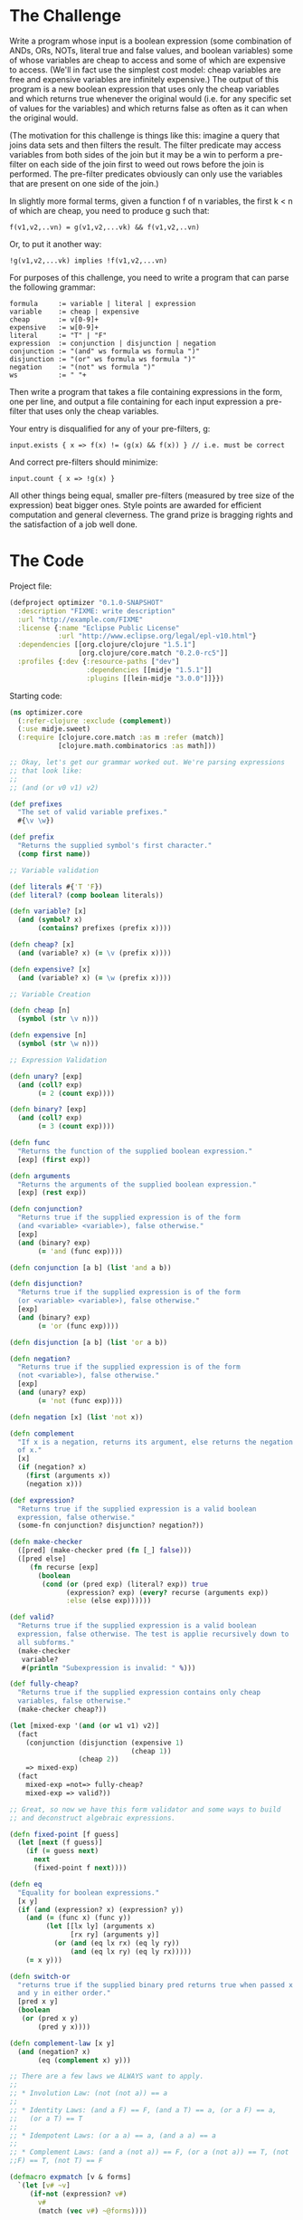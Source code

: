 #+STARTUP: showall indent
#+STARTUP: hidestars
#+infojs_opt: view:t toc:t ltoc:t mouse:underline buttons:0 path:http://thomasf.github.com/solarized-css/org-info.min.js
#+html_head: <link rel="stylesheet" type="text/css" href="http://thomasf.github.com/solarized-css/solarized-light.min.css" />
#+latex_class: longarticle
#+PROPERTY: padline no
#+PROPERTY: noweb yes
#+PROPERTY: mkdirp yes
#+PROPERTY: exports code
#+PROPERTY: results replace
#+PROPERTY: cache yes
#+PROPERTY: eval no-export
#+OPTIONS: toc:3 H:5 todo:nil tasks:nil

* The Challenge

Write a program whose input is a boolean expression (some combination of ANDs, ORs, NOTs, literal true and false values, and boolean variables) some of whose variables are cheap to access and some of which are expensive to access. (We'll in fact use the simplest cost model: cheap variables are free and expensive variables are infinitely expensive.) The output of this program is a new boolean expression that uses only the cheap variables and which returns true whenever the original would (i.e. for any specific set of values for the variables) and which returns false as often as it can when the original would.

(The motivation for this challenge is things like this: imagine a query that joins data sets and then filters the result. The filter predicate may access variables from both sides of the join but it may be a win to perform a pre-filter on each side of the join first to weed out rows before the join is performed. The pre-filter predicates obviously can only use the variables that are present on one side of the join.)

In slightly more formal terms, given a function f of n variables, the first k < n of which are cheap, you need to produce g such that:

#+BEGIN_EXAMPLE
  f(v1,v2,..vn) = g(v1,v2,...vk) && f(v1,v2,..vn)
#+END_EXAMPLE

Or, to put it another way:

#+BEGIN_EXAMPLE
  !g(v1,v2,...vk) implies !f(v1,v2,...vn)
#+END_EXAMPLE

For purposes of this challenge, you need to write a program that can parse the following grammar:

#+BEGIN_EXAMPLE
  formula     := variable | literal | expression
  variable    := cheap | expensive
  cheap       := v[0-9]+
  expensive   := w[0-9]+
  literal     := "T" | "F"
  expression  := conjunction | disjunction | negation
  conjunction := "(and" ws formula ws formula ")"
  disjunction := "(or" ws formula ws formula ")"
  negation    := "(not" ws formula ")"
  ws          := " "+
#+END_EXAMPLE

Then write a program that takes a file containing expressions in the form, one per line, and output a file containing for each input expression a pre-filter that uses only the cheap variables.

Your entry is disqualified for any of your pre-filters, g:

#+BEGIN_EXAMPLE
  input.exists { x => f(x) != (g(x) && f(x)) } // i.e. must be correct
#+END_EXAMPLE


And correct pre-filters should minimize:

#+BEGIN_EXAMPLE
  input.count { x => !g(x) }
#+END_EXAMPLE

All other things being equal, smaller pre-filters (measured by tree size of the expression) beat bigger ones. Style points are awarded for efficient computation and general cleverness. The grand prize is bragging rights and the satisfaction of a job well done.

* The Code

Project file:

#+BEGIN_SRC clojure :tangle ./project.clj
(defproject optimizer "0.1.0-SNAPSHOT"
  :description "FIXME: write description"
  :url "http://example.com/FIXME"
  :license {:name "Eclipse Public License"
            :url "http://www.eclipse.org/legal/epl-v10.html"}
  :dependencies [[org.clojure/clojure "1.5.1"]
                 [org.clojure/core.match "0.2.0-rc5"]]
  :profiles {:dev {:resource-paths ["dev"]
                   :dependencies [[midje "1.5.1"]]
                   :plugins [[lein-midje "3.0.0"]]}})
#+END_SRC

Starting code:

#+BEGIN_SRC clojure :tangle src/optimizer/core.clj
(ns optimizer.core
  (:refer-clojure :exclude (complement))
  (:use midje.sweet)
  (:require [clojure.core.match :as m :refer (match)]
            [clojure.math.combinatorics :as math]))

;; Okay, let's get our grammar worked out. We're parsing expressions
;; that look like:
;;
;; (and (or v0 v1) v2)

(def prefixes
  "The set of valid variable prefixes."
  #{\v \w})

(def prefix
  "Returns the supplied symbol's first character."
  (comp first name))

;; Variable validation

(def literals #{'T 'F})
(def literal? (comp boolean literals))

(defn variable? [x]
  (and (symbol? x)
       (contains? prefixes (prefix x))))

(defn cheap? [x]
  (and (variable? x) (= \v (prefix x))))

(defn expensive? [x]
  (and (variable? x) (= \w (prefix x))))

;; Variable Creation

(defn cheap [n]
  (symbol (str \v n)))

(defn expensive [n]
  (symbol (str \w n)))

;; Expression Validation

(defn unary? [exp]
  (and (coll? exp)
       (= 2 (count exp))))

(defn binary? [exp]
  (and (coll? exp)
       (= 3 (count exp))))

(defn func
  "Returns the function of the supplied boolean expression."
  [exp] (first exp))

(defn arguments
  "Returns the arguments of the supplied boolean expression."
  [exp] (rest exp))

(defn conjunction?
  "Returns true if the supplied expression is of the form
  (and <variable> <variable>), false otherwise."
  [exp]
  (and (binary? exp)
       (= 'and (func exp))))

(defn conjunction [a b] (list 'and a b))

(defn disjunction?
  "Returns true if the supplied expression is of the form
  (or <variable> <variable>), false otherwise."
  [exp]
  (and (binary? exp)
       (= 'or (func exp))))

(defn disjunction [a b] (list 'or a b))

(defn negation?
  "Returns true if the supplied expression is of the form
  (not <variable>), false otherwise."
  [exp]
  (and (unary? exp)
       (= 'not (func exp))))

(defn negation [x] (list 'not x))

(defn complement
  "If x is a negation, returns its argument, else returns the negation
  of x."
  [x]
  (if (negation? x)
    (first (arguments x))
    (negation x)))

(def expression?
  "Returns true if the supplied expression is a valid boolean
  expression, false otherwise."
  (some-fn conjunction? disjunction? negation?))

(defn make-checker
  ([pred] (make-checker pred (fn [_] false)))
  ([pred else]
     (fn recurse [exp]
       (boolean
        (cond (or (pred exp) (literal? exp)) true
              (expression? exp) (every? recurse (arguments exp))
              :else (else exp))))))

(def valid?
  "Returns true if the supplied expression is a valid boolean
  expression, false otherwise. The test is applie recursively down to
  all subforms."
  (make-checker
   variable?
   #(println "Subexpression is invalid: " %)))

(def fully-cheap?
  "Returns true if the supplied expression contains only cheap
  variables, false otherwise."
  (make-checker cheap?))

(let [mixed-exp '(and (or w1 v1) v2)]
  (fact
    (conjunction (disjunction (expensive 1)
                              (cheap 1))
                 (cheap 2))
    => mixed-exp)
  (fact
    mixed-exp =not=> fully-cheap?
    mixed-exp => valid?))

;; Great, so now we have this form validator and some ways to build
;; and deconstruct algebraic expressions.

(defn fixed-point [f guess]
  (let [next (f guess)]
    (if (= guess next)
      next
      (fixed-point f next))))

(defn eq
  "Equality for boolean expressions."
  [x y]
  (if (and (expression? x) (expression? y))
    (and (= (func x) (func y))
         (let [[lx ly] (arguments x)
               [rx ry] (arguments y)]
           (or (and (eq lx rx) (eq ly ry))
               (and (eq lx ry) (eq ly rx)))))
    (= x y)))

(defn switch-or
  "returns true if the supplied binary pred returns true when passed x
  and y in either order."
  [pred x y]
  (boolean
   (or (pred x y)
       (pred y x))))

(defn complement-law [x y]
  (and (negation? x)
       (eq (complement x) y)))

;; There are a few laws we ALWAYS want to apply.
;;
;; * Involution Law: (not (not a)) == a
;;
;; * Identity Laws: (and a F) == F, (and a T) == a, (or a F) == a,
;;   (or a T) == T
;;
;; * Idempotent Laws: (or a a) == a, (and a a) == a
;;
;; * Complement Laws: (and a (not a)) == F, (or a (not a)) == T, (not
;;F) == T, (not T) == F

(defmacro expmatch [v & forms]
  `(let [v# ~v]
     (if-not (expression? v#)
       v#
       (match (vec v#) ~@forms))))

(defn simplify [exp]
  (letfn [(bool-reduce [e]
            (expmatch e
                      ;; Identity Laws
                      ['and x 'F] 'F
                      ['and 'F x] 'F
                      ['or x 'T] 'T
                      ['or 'T x] 'T
                      ['not 'T] 'F
                      ['not 'F] 'T
                      ['and x 'T] x
                      ['and 'T x] x
                      ['or x 'F] x
                      ['or 'F x] x
                      ;; DeMorgan's Laws (unwrapping)
                      [(:or 'and 'or) (l :guard negation?) (r :guard negation?)]
                      (let [f (if (= (func e) 'and)
                                conjunction
                                disjunction)]
                        (negation
                         (f (complement l)
                            (complement r))))
                      [(:or 'and 'or) x y]
                      (let [f (func e)
                            x (simplify x)
                            y (simplify y)]
                        (cond (eq x y) x ;; Idempotent Laws
                              ;; Complement Laws
                              (switch-or complement-law x y)
                              (if (conjunction? e) 'F 'T)
                              ;; Else, sub in new, reduced arguments
                              :else (list f x y)))

                      ;; Involution Law
                      ['not (x :guard negation?)] (complement x)
                      ['not x] (negation (simplify x))
                      :else e))]
    (fixed-point bool-reduce exp)))

(let [example-expression '(or (and (and v1 (or v2 v3)) (not w1)) F)]
  (fact
    "Reduce away the or F:"
    (simplify example-expression) => '(and (and v1 (or v2 v3)) (not w1))

    "and F == F"
    (simplify '(and (and (and v1 (or v2 v3)) (not w1)) F)) => 'F

    "No reduction..."
    (simplify '(and (or w1 v1) v2)) => '(and (or w1 v1) v2)

    "(or a a) => a"
    (simplify '(and (or w1 w1) v2)) => '(and w1 v2)))

;; The next laws serve to give me different permutations on the
;; original input expression.

(defmacro matcher [& pairs]
  `(fn [exp#]
     (if-not (expression? exp#)
       []
       (match (vec exp#)
              ~@pairs
              :else []))))

(def demorgan
  (matcher
   ;; DeMorgan's Laws (conjunctions)
   ['not (([_ l r] :seq) :guard conjunction?)]
   [(conjunction (negation l)
                 (negation r))]

   ['and (l :guard negation?) (r :guard negation?)]
   [(negation
     (conjunction (complement l)
                  (complement r)))]

   ;; DeMorgan's Laws (disjunctions)
   ['not (([_ l r] :seq) :guard disjunction?)]
   [(disjunction (negation l)
                 (negation r))]

   ['or (l :guard negation?) (r :guard negation?)]
   [(negation
     (disjunction (complement l)
                  (complement r)))]))

(def associative
  (matcher
   ;; Associative Laws (conjunctions)
   ['and (([_ a b] :seq) :guard conjunction?) c]
   [(conjunction a (conjunction b c))]

   ['and a (([_ b c] :seq) :guard conjunction?)]
   [(conjunction (conjunction a b) c)]

   ;; Associative Laws (disjunctions)
   ['or (([_ a b] :seq) :guard disjunction?) c]
   [(disjunction a (disjunction b c))]

   ['or a (([_ b c] :seq) :guard disjunction?)]
   [(disjunction (disjunction a b) c)]))

(def distributive
  (matcher
   ;; Distributive Laws
   ['and
    (([_ a b] :seq) :guard disjunction?)
    (([_ c d] :seq) :guard disjunction?)]
   (if (= a c)
     [(disjunction a (conjunction b d))]
     [])

   ['and a (([_ b c] :seq) :guard disjunction?)]
   [(disjunction (conjunction a b)
                 (conjunction a c))]

   ['or
    (([_ a b] :seq) :guard conjunction?)
    (([_ c d] :seq) :guard conjunction?)]
   (if (eq a c)
     [(conjunction a (disjunction b d))]
     [])

   ['or a (([_ b c] :seq) :guard conjunction?)]
   [(conjunction (disjunction a b)
                 (disjunction a c))]))



(comment
  (let [cake (matcher ['and
                       (([_ a b] :seq) :guard disjunction?)
                       (([_ c d] :seq) :guard disjunction?)]
                      [(disjunction a (conjunction b d))])]
    (cake '(and (or 1 2) (or 1 3))))

  (fact
    "DeMorgan's laws:"
    (expand '(not v1)) => ['(not v1)])

  (defn commutative-expand [exp]
    (if-not (expression? exp)
      [exp]
      (match (vec exp)
             ['not a] (map negation (expand a))
             [(:or 'and 'or) ls rs]
             (let [f (func exp)]
               (apply concat
                      (for [l (expand ls)
                            r (expand rs)]
                        [(list f l r) (list f r l)]))))))

  (defn win? [exp]
    (or (cheap? exp)
        (and (expression? exp))
        (match (vec exp)
               ['and l r] (map negation (expand a))
               [(:or 'and 'or) ls rs]
               :else false))))

(defn print-all [xs]
  (doseq [x xs] (println x)))

(tabular
 (fact
   (?op ?x) => [?y]
   (?op ?y) => [?x])
 ?op      ?x                 ?y
 ;; DeMorgan's Laws
 demorgan '(not (and v1 v2)) '(and (not v1) (not v2))
 demorgan '(not (or v1 v2))  '(or (not v1) (not v2)))
#+END_SRC
